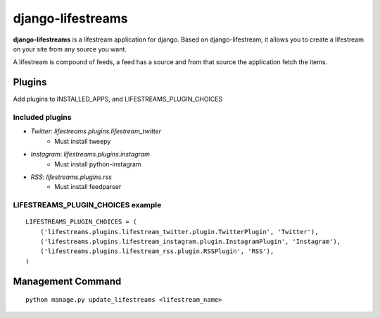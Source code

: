 ==================
django-lifestreams
==================

**django-lifestreams** is a lifestream application for django. Based on django-lifestream, it allows
you to create a lifestream on your site from any source you want.

A lifestream is compound of feeds, a feed has a source and from that source the application fetch the items.


Plugins
==============

Add plugins to INSTALLED_APPS, and LIFESTREAMS_PLUGIN_CHOICES

Included plugins
----------------

- *Twitter*: `lifestreams.plugins.lifestream_twitter` 
    * Must install tweepy
- *Instagram*: `lifestreams.plugins.instagram`
    * Must install python-instagram
- *RSS*: `lifestreams.plugins.rss`
    * Must install feedparser
  
LIFESTREAMS_PLUGIN_CHOICES example
----------------------------------

::

    LIFESTREAMS_PLUGIN_CHOICES = (
        ('lifestreams.plugins.lifestream_twitter.plugin.TwitterPlugin', 'Twitter'),
        ('lifestreams.plugins.lifestream_instagram.plugin.InstagramPlugin', 'Instagram'),
        ('lifestreams.plugins.lifestream_rss.plugin.RSSPlugin', 'RSS'),
    )                  


Management Command
==================

::

    python manage.py update_lifestreams <lifestream_name>
